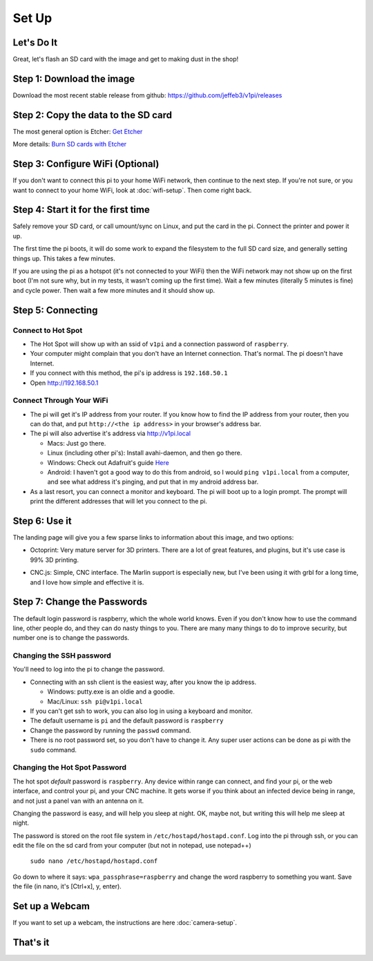 
######
Set Up
######

Let's Do It
===========

Great, let's flash an SD card with the image and get to making dust in the shop!

Step 1: Download the image
==========================

Download the most recent stable release from github: https://github.com/jeffeb3/v1pi/releases

Step 2: Copy the data to the SD card
====================================

The most general option is Etcher: `Get Etcher <https://etcher.io/>`_

More details: `Burn SD cards with Etcher <https://www.raspberrypi.org/magpi/pi-sd-etcher/>`_

Step 3: Configure WiFi (Optional)
=================================

If you don't want to connect this pi to your home WiFi network, then continue to the next step. If
you're not sure, or you want to connect to your home WiFi, look at :doc:`wifi-setup`. Then come right back.


Step 4: Start it for the first time
===================================

Safely remove your SD card, or call umount/sync on Linux, and put the card in the pi. Connect the
printer and power it up.

The first time the pi boots, it will do some work to expand the filesystem to the full SD card size,
and generally setting things up. This takes a few minutes.

If you are using the pi as a hotspot (it's not connected to your WiFi) then the WiFi network may not
show up on the first boot (I'm not sure why, but in my tests, it wasn't coming up the first time).
Wait a few minutes (literally 5 minutes is fine) and cycle power. Then wait a few more minutes
and it should show up.

Step 5: Connecting
==================

Connect to Hot Spot
-------------------

* The Hot Spot will show up with an ssid of ``v1pi`` and a connection password of ``raspberry``.
* Your computer might complain that you don't have an Internet connection. That's normal. The pi
  doesn't have Internet.
* If you connect with this method, the pi's ip address is ``192.168.50.1``
* Open `http://192.168.50.1 <http://192.168.50.1>`_

Connect Through Your WiFi
-------------------------

* The pi will get it's IP address from your router. If you know how to find the IP address from your
  router, then you can do that, and put ``http://<the ip address>`` in your browser's address bar.
* The pi will also advertise it's address via `http://v1pi.local <http://v1pi.local>`_

  * Macs: Just go there.
  * Linux (including other pi's): Install avahi-daemon, and then go there.
  * Windows: Check out Adafruit's guide `Here <https://learn.adafruit.com/bonjour-zeroconf-networking-for-windows-and-linux/overview>`_
  * Android: I haven't got a good way to do this from android, so I would ``ping v1pi.local`` from a
    computer, and see what address it's pinging, and put that in my android address bar.

* As a last resort, you can connect a monitor and keyboard. The pi will boot up to a login prompt.
  The prompt will print the different addresses that will let you connect to the pi.

Step 6: Use it
==============

The landing page will give you a few sparse links to information about this image, and two options:

* Octoprint: Very mature server for 3D printers. There are a lot of great features, and plugins, but
  it's use case is 99% 3D printing.

.. image:: img/octoprint.png

* CNC.js: Simple, CNC interface. The Marlin support is especially new, but I've been using it with
  grbl for a long time, and I love how simple and effective it is.

.. image:: img/cncjs.png

Step 7: Change the Passwords
============================

The default login password is raspberry, which the whole world knows. Even if you don't know how to
use the command line, other people do, and they can do nasty things to you. There are many many
things to do to improve security, but number one is to change the passwords.

Changing the SSH password
-------------------------

You'll need to log into the pi to change the password.

* Connecting with an ssh client is the easiest way, after you know the ip address.

  * Windows: putty.exe is an oldie and a goodie.
  * Mac/Linux: ``ssh pi@v1pi.local``

* If you can't get ssh to work, you can also log in using a keyboard and monitor.
* The default username is ``pi`` and the default password is ``raspberry``
* Change the password by running the ``passwd`` command.
* There is no root password set, so you don't have to change it. Any super user actions can be done
  as pi with the ``sudo`` command.

Changing the Hot Spot Password
------------------------------

The hot spot *default* password is ``raspberry``. Any device within range can connect, and find your
pi, or the web interface, and control your pi, and your CNC machine. It gets worse if you think
about an infected device being in range, and not just a panel van with an antenna on it.

Changing the password is easy, and will help you sleep at night. OK, maybe not, but writing this
will help me sleep at night.

The password is stored on the root file system in ``/etc/hostapd/hostapd.conf``. Log into the pi
through ssh, or you can edit the file on the sd card from your computer (but not in notepad, use
notepad++)

    ``sudo nano /etc/hostapd/hostapd.conf``

Go down to where it says: ``wpa_passphrase=raspberry`` and change the word raspberry to something
you want. Save the file (in nano, it's [Ctrl+x], y, enter).

Set up a Webcam
=========

If you want to set up a webcam, the instructions are here :doc:`camera-setup`.

That's it
=========

